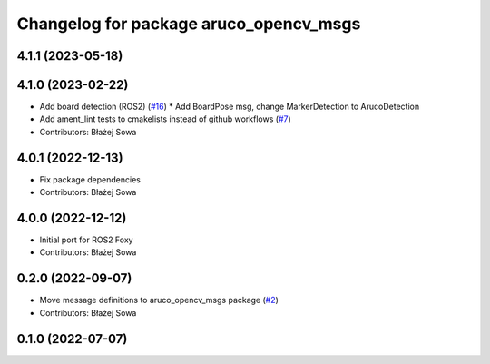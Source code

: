 ^^^^^^^^^^^^^^^^^^^^^^^^^^^^^^^^^^^^^^^
Changelog for package aruco_opencv_msgs
^^^^^^^^^^^^^^^^^^^^^^^^^^^^^^^^^^^^^^^

4.1.1 (2023-05-18)
------------------

4.1.0 (2023-02-22)
------------------
* Add board detection (ROS2) (`#16 <https://github.com/fictionlab/ros_aruco_opencv/issues/16>`_)
  * Add BoardPose msg, change MarkerDetection to ArucoDetection
* Add ament_lint tests to cmakelists instead of github workflows (`#7 <https://github.com/fictionlab/ros_aruco_opencv/issues/7>`_)
* Contributors: Błażej Sowa

4.0.1 (2022-12-13)
------------------
* Fix package dependencies
* Contributors: Błażej Sowa

4.0.0 (2022-12-12)
------------------
* Initial port for ROS2 Foxy
* Contributors: Błażej Sowa

0.2.0 (2022-09-07)
------------------
* Move message definitions to aruco_opencv_msgs package (`#2 <https://github.com/fictionlab/aruco_opencv/issues/2>`_)
* Contributors: Błażej Sowa

0.1.0 (2022-07-07)
------------------
